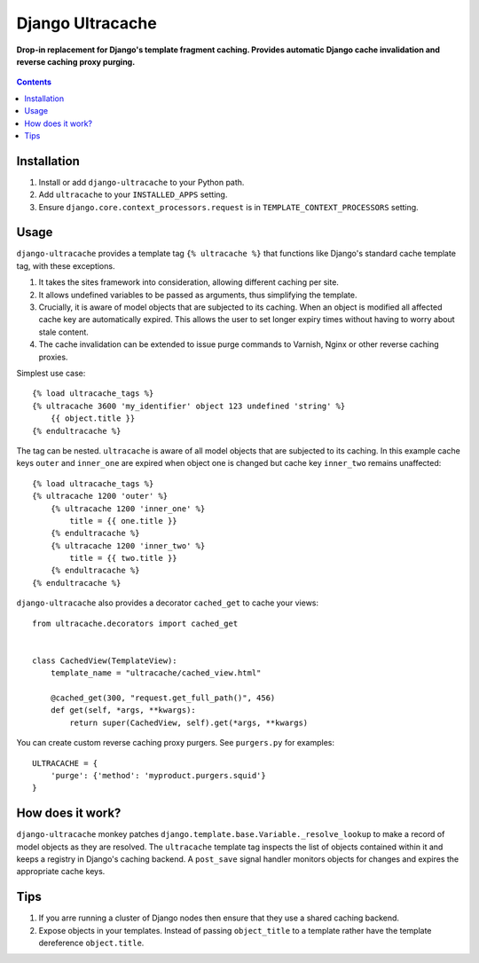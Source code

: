 Django Ultracache
=================
**Drop-in replacement for Django's template fragment caching. Provides automatic Django cache invalidation and reverse caching proxy purging.**

.. figure:: https://travis-ci.org/praekelt/django-ultracache.svg?branch=develop
   :align: center
   :alt: Travis

.. contents:: Contents
    :depth: 5

Installation
------------

#. Install or add ``django-ultracache`` to your Python path.

#. Add ``ultracache`` to your ``INSTALLED_APPS`` setting.

#. Ensure ``django.core.context_processors.request`` is in ``TEMPLATE_CONTEXT_PROCESSORS`` setting.

Usage
-----

``django-ultracache`` provides a template tag ``{% ultracache %}`` that functions like Django's
standard cache template tag, with these exceptions.

#. It takes the sites framework into consideration, allowing different caching per site.

#. It allows undefined variables to be passed as arguments, thus simplifying the template.

#. Crucially, it is aware of model objects that are subjected to its caching. When an object is modified
   all affected cache key are automatically expired. This allows the user to set longer expiry times without having
   to worry about stale content.

#. The cache invalidation can be extended to issue purge commands to Varnish, Nginx or other reverse caching proxies.

Simplest use case::

    {% load ultracache_tags %}
    {% ultracache 3600 'my_identifier' object 123 undefined 'string' %}
        {{ object.title }}
    {% endultracache %}

The tag can be nested. ``ultracache`` is aware of all model objects that are subjected to its caching.
In this example cache keys ``outer`` and ``inner_one`` are expired when object one is changed but
cache key ``inner_two`` remains unaffected::

    {% load ultracache_tags %}
    {% ultracache 1200 'outer' %}
        {% ultracache 1200 'inner_one' %}
            title = {{ one.title }}
        {% endultracache %}
        {% ultracache 1200 'inner_two' %}
            title = {{ two.title }}
        {% endultracache %}
    {% endultracache %}

``django-ultracache`` also provides a decorator ``cached_get`` to cache your views::

    from ultracache.decorators import cached_get


    class CachedView(TemplateView):
        template_name = "ultracache/cached_view.html"

        @cached_get(300, "request.get_full_path()", 456)
        def get(self, *args, **kwargs):
            return super(CachedView, self).get(*args, **kwargs)

You can create custom reverse caching proxy purgers. See ``purgers.py`` for examples::

    ULTRACACHE = {
        'purge': {'method': 'myproduct.purgers.squid'}
    }

How does it work?
-----------------

``django-ultracache`` monkey patches ``django.template.base.Variable._resolve_lookup`` to make a record of
model objects as they are resolved. The ``ultracache`` template tag inspects the list of objects contained
within it and keeps a registry in Django's caching backend. A ``post_save`` signal handler monitors objects
for changes and expires the appropriate cache keys.

Tips
----

#. If you arre running a cluster of Django nodes then ensure that they use a shared caching backend.

#. Expose objects in your templates. Instead of passing ``object_title`` to a template rather have the
   template dereference ``object.title``.

